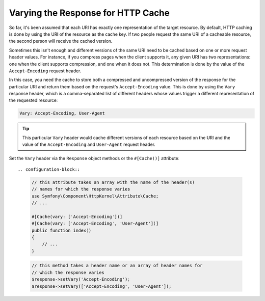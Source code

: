 Varying the Response for HTTP Cache
===================================

So far, it's been assumed that each URI has exactly one representation of the
target resource. By default, HTTP caching is done by using the URI of the
resource as the cache key. If two people request the same URI of a cacheable
resource, the second person will receive the cached version.

Sometimes this isn't enough and different versions of the same URI need to
be cached based on one or more request header values. For instance, if you
compress pages when the client supports it, any given URI has two representations:
one when the client supports compression, and one when it does not. This
determination is done by the value of the ``Accept-Encoding`` request header.

In this case, you need the cache to store both a compressed and uncompressed
version of the response for the particular URI and return them based on the
request's ``Accept-Encoding`` value. This is done by using the ``Vary`` response
header, which is a comma-separated list of different headers whose values
trigger a different representation of the requested resource:

.. code-block:: text

    Vary: Accept-Encoding, User-Agent

.. tip::

    This particular ``Vary`` header would cache different versions of each
    resource based on the URI and the value of the ``Accept-Encoding`` and
    ``User-Agent`` request header.

Set the ``Vary`` header via the ``Response`` object methods or the ``#[Cache()]``
attribute::

.. configuration-block::

    .. code-block:: php-attributes

        // this attribute takes an array with the name of the header(s)
        // names for which the response varies
        use Symfony\Component\HttpKernel\Attribute\Cache;
        // ...

        #[Cache(vary: ['Accept-Encoding'])]
        #[Cache(vary: ['Accept-Encoding', 'User-Agent'])]
        public function index()
        {
            // ...
        }

    .. code-block:: php

        // this method takes a header name or an array of header names for
        // which the response varies
        $response->setVary('Accept-Encoding');
        $response->setVary(['Accept-Encoding', 'User-Agent']);
